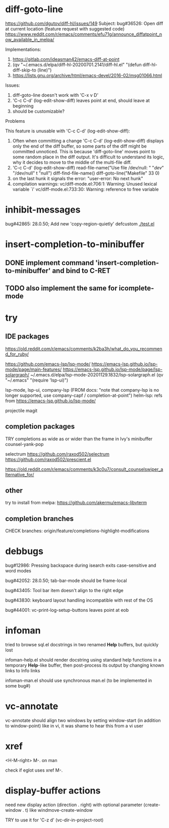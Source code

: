#+TODO: TODO | DONE | WONTFIX

* diff-goto-line

https://github.com/dgutov/diff-hl/issues/149
Subject: bug#36526: Open diff at current location (feature request with suggested code)
https://www.reddit.com/r/emacs/comments/efu71g/announce_diffatpoint_now_available_in_melpa/

Implementations:
1. https://gitlab.com/ideasman42/emacs-diff-at-point
2. (qv "~/.emacs.d/elpa/diff-hl-20200701.2141/diff-hl.el"
    "(defun diff-hl-diff-skip-to (line)")
3. https://lists.gnu.org/archive/html/emacs-devel/2016-02/msg01066.html

Issues:
1. diff-goto-line doesn't work with 'C-x v D'
2. 'C-c C-d' (log-edit-show-diff) leaves point at end, should leave at beginning
3. should be customizable?

Problems

This feature is unusable with 'C-c C-d' (log-edit-show-diff):

1. Often when committing a change 'C-c C-d' (log-edit-show-diff)
   displays only the end of the diff buffer, so some parts of the diff
   might be committed unnoticed.  This is because 'diff-goto-line'
   moves point to some random place in the diff output.  It's difficult
   to understand its logic, why it decides to move to the middle of the
   multi-file diff.
2. 'C-c C-d' (log-edit-show-diff)
   read-file-name("Use file /dev/null: " "/dev/" "/dev/null" t "null")
   diff-find-file-name()
   diff-goto-line("Makefile" 33 0)
3. on the last hunk it signals the error: "user-error: No next hunk"
4. compilation warnings:
   vc/diff-mode.el:706:1: Warning: Unused lexical variable `i'
   vc/diff-mode.el:733:30: Warning: reference to free variable

* inhibit-messages

bug#42865: 28.0.50; Add new 'copy-region-quietly' defcustom
[[file:test.el][./test.el]]

* insert-completion-to-minibuffer

** DONE implement command 'insert-completion-to-minibuffer' and bind to C-RET

** TODO also implement the same for icomplete-mode

* try

** IDE packages

https://old.reddit.com/r/emacs/comments/k2ba3h/what_do_you_recommend_for_ruby/

https://github.com/emacs-lsp/lsp-mode/
https://emacs-lsp.github.io/lsp-mode/page/main-features/
https://emacs-lsp.github.io/lsp-mode/page/lsp-solargraph/
~/.emacs.d/elpa/lsp-mode-20201129.1832/lsp-solargraph.el
(qv "~/.emacs" "(require 'lsp-ui)")

lsp-mode, lsp-ui, company-lsp (FROM docs: "note that company-lsp
is no longer supported, use company-capf / completion-at-point")
helm-lsp: refs from https://emacs-lsp.github.io/lsp-mode/

projectile
magit

** completion packages

TRY completions as wide as or wider than the frame in Ivy's minibuffer
counsel-yank-pop

selectrum
https://github.com/raxod502/selectrum
https://github.com/raxod502/prescient.el

https://old.reddit.com/r/emacs/comments/k3c0u7/consult_counselswiper_alternative_for/

** other

try to install from melpa:
https://github.com/akermu/emacs-libvterm

** completion branches

CHECK branches:
origin/feature/completions-highlight-modifications

* debbugs

bug#12986: Pressing backspace during isearch exits case-sensitive and word modes

bug#42052: 28.0.50; tab-bar-mode should be frame-local

bug#43405: Tool bar item doesn't align to the right edge

bug#43830: keyboard layout handling incompatible with rest of the OS

bug#44001: vc-print-log-setup-buttons leaves point at eob

* infoman

tried to browse sql.el docstrings in two renamed *Help* buffers, but quickly lost

infoman-help.el should render docstring using standard help functions
in a temporary *Help*-like buffer, then post-process its output
by changing known links to Info links

infoman-man.el should use synchronous man.el (to be implemented in some bug#)

* vc-annotate

vc-annotate should align two windows by setting window-start (in addition to window-point)
like in vi, it was shame to hear this from a vi user

* xref

<H-M-right> M-. on man

check if eglot uses xref M-.

* display-buffer actions

need new display action (direction . right)
with optional parameter (create-window . t)
like windmove-create-window

TRY to use it for 'C-z d' (vc-dir-in-project-root)
